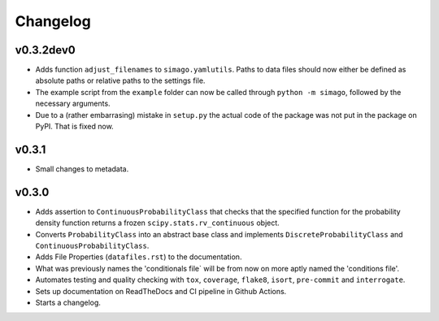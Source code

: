 Changelog
=========

.. last-version-start

v0.3.2dev0
^^^^^^^^^^

* Adds function ``adjust_filenames`` to ``simago.yamlutils``. Paths to data
  files should now either be defined as absolute paths or relative paths to
  the settings file.
* The example script from the ``example`` folder can now be called through
  ``python -m simago``, followed by the necessary arguments.
* Due to a (rather embarrasing) mistake in ``setup.py`` the actual code of
  the package was not put in the package on PyPI. That is fixed now.

.. last-version-end

v0.3.1
^^^^^^

* Small changes to metadata.

v0.3.0
^^^^^^

* Adds assertion to ``ContinuousProbabilityClass`` that checks that the
  specified function for the probability density function returns a frozen
  ``scipy.stats.rv_continuous`` object.
* Converts ``ProbabilityClass`` into an abstract base class and implements
  ``DiscreteProbabilityClass`` and ``ContinuousProbabilityClass``.
* Adds File Properties (``datafiles.rst``) to the documentation.
* What was previously names the 'conditionals file` will be from now on
  more aptly named the 'conditions file'.
* Automates testing and quality checking with ``tox``, ``coverage``,
  ``flake8``, ``isort``, ``pre-commit`` and ``interrogate``.
* Sets up documentation on ReadTheDocs and CI pipeline in Github Actions.
* Starts a changelog.
